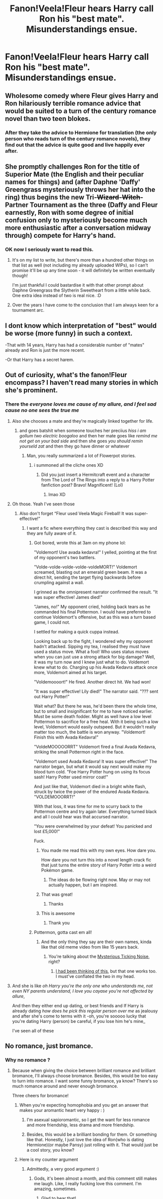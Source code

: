 #+TITLE: Fanon!Veela!Fleur hears Harry call Ron his "best mate". Misunderstandings ensue.

* Fanon!Veela!Fleur hears Harry call Ron his "best mate". Misunderstandings ensue.
:PROPERTIES:
:Author: Yuriy116
:Score: 297
:DateUnix: 1612116619.0
:DateShort: 2021-Jan-31
:FlairText: Prompt
:END:

** Wholesome comedy where Fleur gives Harry and Ron hilariously terrible romance advice that would be suited to a turn of the century romance novel than two teen blokes.
:PROPERTIES:
:Author: Bleepbloopbotz2
:Score: 268
:DateUnix: 1612118155.0
:DateShort: 2021-Jan-31
:END:

*** After they take the advice to Hermione for translation (the only person who reads turn of the century romance novels), they find out that the advice is quite good and live happily ever after.
:PROPERTIES:
:Author: Aardwarkthe2nd
:Score: 164
:DateUnix: 1612120289.0
:DateShort: 2021-Jan-31
:END:


** She promptly challenges Ron for the title of Superior Mate (the English and their peculiar names for things) and (after Daphne 'Daffy' Greengrass mysteriously throws her hat into the ring) thus begins the new Tri-+Wizard+-+Witch+-Partner Tournament as the three (Daffy and Fleur earnestly, Ron with some degree of initial confusion only to mysteriously become much more enthusiastic after a conversation midway through) compete for Harry's hand.
:PROPERTIES:
:Author: Avalon1632
:Score: 208
:DateUnix: 1612120653.0
:DateShort: 2021-Jan-31
:END:

*** OK now I seriously want to read this.
:PROPERTIES:
:Author: Iamblichos
:Score: 70
:DateUnix: 1612130113.0
:DateShort: 2021-Feb-01
:END:

**** It's on my list to write, but there's more than a hundred other things on that list as well (not including my already uploaded WIPs), so I can't promise it'll be up any time soon - it will definitely be written eventually though!

I'm just thankful I could bastardise it with that other prompt about Daphne Greengrass the Slytherin Sweetheart from a little while back. One extra idea instead of two is real nice. :D
:PROPERTIES:
:Author: Avalon1632
:Score: 46
:DateUnix: 1612136108.0
:DateShort: 2021-Feb-01
:END:


**** Over the years I have come to the conclusion that I am always keen for a tournament arc.
:PROPERTIES:
:Author: logosloki
:Score: 13
:DateUnix: 1612151844.0
:DateShort: 2021-Feb-01
:END:


** I dont know which interpretation of "best" would be worse (more funny) in such a context.

-That with 14 years, Harry has had a considerable number of "mates" already and Ron is just the more recent.

-Or that Harry has a secret harem.
:PROPERTIES:
:Author: ErinTesden
:Score: 40
:DateUnix: 1612154644.0
:DateShort: 2021-Feb-01
:END:


** Out of curiosity, what's the fanon!Fleur encompass? I haven't read many stories in which she's prominent.
:PROPERTIES:
:Author: RandomStuff3829
:Score: 67
:DateUnix: 1612116917.0
:DateShort: 2021-Jan-31
:END:

*** There the /everyone loves me cause of my allure, and I feel sad cause no one sees the true me/
:PROPERTIES:
:Author: _-Perses-_
:Score: 146
:DateUnix: 1612117494.0
:DateShort: 2021-Jan-31
:END:

**** Also she chooses a mate and they're magically linked together for life.
:PROPERTIES:
:Author: nousernameslef
:Score: 94
:DateUnix: 1612123414.0
:DateShort: 2021-Jan-31
:END:

***** and goes batshit when someone touches her preciius /hiss i am gollum two electric boogaloo/ and then her mate goes like /remind me not get on your bad side/ and then she goes /you should remin yourseld zat/ and then they go have dinner or whatever
:PROPERTIES:
:Author: _-Perses-_
:Score: 19
:DateUnix: 1612171690.0
:DateShort: 2021-Feb-01
:END:

****** Man, you really summarized a lot of Flowerpot stories.
:PROPERTIES:
:Author: FerusGrim
:Score: 6
:DateUnix: 1612192447.0
:DateShort: 2021-Feb-01
:END:

******* i summoned all the cliche ones XD
:PROPERTIES:
:Author: _-Perses-_
:Score: 7
:DateUnix: 1612193840.0
:DateShort: 2021-Feb-01
:END:

******** Did you just insert a Hermitcraft event and a character from The Lord of The Rings into a reply to a Harry Potter fanfiction post? Bravo! Magnificent! (Lol)
:PROPERTIES:
:Author: Is_Fantastic
:Score: 3
:DateUnix: 1612666451.0
:DateShort: 2021-Feb-07
:END:

********* lmao XD
:PROPERTIES:
:Author: _-Perses-_
:Score: 1
:DateUnix: 1612682549.0
:DateShort: 2021-Feb-07
:END:


**** Oh those. Yeah I've seen those
:PROPERTIES:
:Author: RandomStuff3829
:Score: 35
:DateUnix: 1612118001.0
:DateShort: 2021-Jan-31
:END:

***** Also don't forget “Fleur used Veela Magic Fireball! It was super-effective!”
:PROPERTIES:
:Author: howAboutNextWeek
:Score: 50
:DateUnix: 1612131578.0
:DateShort: 2021-Feb-01
:END:

****** I want a fic where everything they cast is described this way and they are fully aware of it.
:PROPERTIES:
:Author: ShredofInsanity
:Score: 42
:DateUnix: 1612133752.0
:DateShort: 2021-Feb-01
:END:

******* Got bored, wrote this at 3am on my phone lol:

"Voldemort! Use avada kedavra!" I yelled, pointing at the first of my opponent's two battlers.

"Volde-volde-volde-volde-voldeMORT!" Voldemort screamed, blasting out an emerald green beam. It was a direct hit, sending the target flying backwards before crumpling against a wall.

I grinned as the omnipresent narrator confirmed the result. "It was super effective! James died!"

"James, no!" My opponent cried, holding back tears as he commanded his final Pottermon. I would have preferred to continue Voldemort's offensive, but as this was a turn based game, I could not.

I settled for making a quick cuppa instead.

Looking back up to the fight, I wondered why my opponent hadn't attacked. Sipping my tea, I realised they must have used a status move. What a fool! Who uses status moves when you can just use a strong attack for big damage? Well, it was my turn now and I knew just what to do. Voldemort knew what to do. Charging up his Avada Kedavra attack once more, Voldemort aimed at his target.

"Voldemoooort!" He fired. Another direct hit. We had won!

"It was super effective! Lily died!" The narrator said. "??? sent out Harry Potter!"

Wait what? But there he was, he'd been there the whole time, but to small and insignificant for me to have noticed earlier. Must be some death fodder. Might as well have a low level Pottermon to sacrifice for a free heal. With it being such a low level, Voldemort would easily outspeed. But it wouldn't really matter too much, the battle is won anyway. "Voldemort! Finish this with Avada Kedavra!"

"VoldeMOOOOORRT" Voldemort fired a final Avada Kedavra, striking the small Pottermon right in the face.

"Voldemort used Avada Kedavra! It was super effective!" The narrator began, but what it would say next would make my blood turn cold. "Foe Harry Potter hung on using its focus sash! Harry Potter used mirror coat!"

And just like that, Voldemort died in a bright white flash, struck by twice the power of the endured Avada Kedavra. "VOLDEMOOORRT!"

With that loss, it was time for me to scurry back to the Pottermon centre and try again later. Everything turned black and all I could hear was that accursed narrator.

"You were overwhelmed by your defeat! You panicked and lost £5,000!"

Fuck.
:PROPERTIES:
:Author: Arellan
:Score: 80
:DateUnix: 1612149741.0
:DateShort: 2021-Feb-01
:END:

******** You made me read this with my own eyes. How dare you.

How dare you not turn this into a novel length crack fic that just turns the entire story of Harry Potter into a weird Pokémon game.
:PROPERTIES:
:Author: mikekearn
:Score: 23
:DateUnix: 1612161871.0
:DateShort: 2021-Feb-01
:END:

********* The ideas do be flowing right now. May or may not actually happen, but I am inspired.
:PROPERTIES:
:Author: Arellan
:Score: 6
:DateUnix: 1612187323.0
:DateShort: 2021-Feb-01
:END:


******** That was great!
:PROPERTIES:
:Author: aRandomLurker1421
:Score: 9
:DateUnix: 1612153658.0
:DateShort: 2021-Feb-01
:END:

********* Thanks
:PROPERTIES:
:Author: Arellan
:Score: 1
:DateUnix: 1612218118.0
:DateShort: 2021-Feb-02
:END:


******** This is awesome
:PROPERTIES:
:Author: PercyPotter17
:Score: 7
:DateUnix: 1612153803.0
:DateShort: 2021-Feb-01
:END:

********* Thank you
:PROPERTIES:
:Author: Arellan
:Score: 1
:DateUnix: 1612218124.0
:DateShort: 2021-Feb-02
:END:


******* Pottermon, gotta cast em all!
:PROPERTIES:
:Author: SuperBigMac
:Score: 25
:DateUnix: 1612138103.0
:DateShort: 2021-Feb-01
:END:

******** And the only thing they say are their own names, kinda like that old meme video from like 15 years back.
:PROPERTIES:
:Author: ApteryxAustralis
:Score: 15
:DateUnix: 1612143645.0
:DateShort: 2021-Feb-01
:END:

********* You're talking about the [[https://www.youtube.com/watch?v=Tx1XIm6q4r4][Mysterious Ticking Noise]], right?
:PROPERTIES:
:Author: CiceroTheCat
:Score: 5
:DateUnix: 1612163442.0
:DateShort: 2021-Feb-01
:END:

********** [[https://youtu.be/BY6mpaVEaTg][I had been thinking of this]], but that one works too. I must've conflated the two in my head.
:PROPERTIES:
:Author: ApteryxAustralis
:Score: 3
:DateUnix: 1612165076.0
:DateShort: 2021-Feb-01
:END:


**** And she is like /oh Harry you're the only one who understands me, not even NY parents understand, I love you cayase you're not affected by allure/,

And then they either end up dating, or best friends and If Harry is already dating /how does he pick this regular person over me/ as jealousy and after she's come to terms with it -oh, you're sooooo lucky that you're dating Harry (person) be careful, if you lose him he's mine_

I've seen all of these
:PROPERTIES:
:Author: _-Perses-_
:Score: 9
:DateUnix: 1612163684.0
:DateShort: 2021-Feb-01
:END:


** No romance, just bromance.
:PROPERTIES:
:Author: cest_la_via
:Score: 42
:DateUnix: 1612126789.0
:DateShort: 2021-Feb-01
:END:

*** Why no romance ?
:PROPERTIES:
:Score: 20
:DateUnix: 1612128069.0
:DateShort: 2021-Feb-01
:END:

**** Because when giving the choice between brilliant romance and brilliant bromance, I'll always choose bromance. Besides, this would be too easy to turn into romance. I want some funny bromance, ya know? There's so much romance around and never enough bromance.

Three cheers for bromance!
:PROPERTIES:
:Author: cest_la_via
:Score: 85
:DateUnix: 1612128886.0
:DateShort: 2021-Feb-01
:END:

***** When you're expecting homophobia and you get an answer that makes your aromantic heart very happy : )
:PROPERTIES:
:Author: ohboyaknightoftime
:Score: 60
:DateUnix: 1612130051.0
:DateShort: 2021-Feb-01
:END:

****** I'm asexual sapioromantic, so I get the want for less romance and more friendship, less drama and more friendship.
:PROPERTIES:
:Author: cest_la_via
:Score: 29
:DateUnix: 1612133196.0
:DateShort: 2021-Feb-01
:END:


****** Besides, this would be a brilliant bonding for them. Or something like that. Honestly, I just love the idea of Ron(who is dating Hermione)(or maybe Pansy) just rolling with it. That would just be a cool story, you know?
:PROPERTIES:
:Author: cest_la_via
:Score: 1
:DateUnix: 1613607161.0
:DateShort: 2021-Feb-18
:END:


***** Here is my counter argument

[[https://64.media.tumblr.com/ecd877327d910ca71b808c373e11ab4e/170876db9c6685f5-d6/s1280x1920/eb3474316e475ec37e5500f99c0fc4acc76cb393.jpg]]
:PROPERTIES:
:Author: Bleepbloopbotz2
:Score: 26
:DateUnix: 1612129441.0
:DateShort: 2021-Feb-01
:END:

****** Admittedly, a very good argument :)
:PROPERTIES:
:Author: Just_a_Lurker2
:Score: 17
:DateUnix: 1612133247.0
:DateShort: 2021-Feb-01
:END:

******* Gods, it's been almost a month, and this comment still makes me laugh. Like, I really fucking love this comment. I'm amazing, sometimes.
:PROPERTIES:
:Author: cest_la_via
:Score: 2
:DateUnix: 1614196041.0
:DateShort: 2021-Feb-24
:END:

******** Glad to hear that!
:PROPERTIES:
:Author: Just_a_Lurker2
:Score: 1
:DateUnix: 1614200482.0
:DateShort: 2021-Feb-25
:END:

********* Did you know this is the second highest voted comment I've made? Right after something about Cerberus and Hades being fanon!Snap - something I still can't understand. How is it that I can be educational and accurate about a bunch of history shit, and yet that is highest rating? Reddit is weird. People are weird. Life is weird. I'm weird. Everything is weird.
:PROPERTIES:
:Author: cest_la_via
:Score: 1
:DateUnix: 1614203801.0
:DateShort: 2021-Feb-25
:END:

********** I agree that everything is weird:)
:PROPERTIES:
:Author: Just_a_Lurker2
:Score: 1
:DateUnix: 1614241601.0
:DateShort: 2021-Feb-25
:END:


**** Oh my god! I love your username.
:PROPERTIES:
:Author: cest_la_via
:Score: 1
:DateUnix: 1613607183.0
:DateShort: 2021-Feb-18
:END:


** It'd be even more hilarious if the misunderstandings resulted in Harry and Ron coming out to each other and actually getting together.
:PROPERTIES:
:Author: BoopingBurrito
:Score: 74
:DateUnix: 1612121732.0
:DateShort: 2021-Jan-31
:END:

*** as a harry/ron shipper, would love to see this
:PROPERTIES:
:Author: thequeenoffandomhell
:Score: 18
:DateUnix: 1612141567.0
:DateShort: 2021-Feb-01
:END:

**** YES YES YES YES
:PROPERTIES:
:Author: Horse-person-
:Score: 5
:DateUnix: 1612154587.0
:DateShort: 2021-Feb-01
:END:


*** YES I want to read this now!
:PROPERTIES:
:Author: 4sleeveraincoat
:Score: 6
:DateUnix: 1612149481.0
:DateShort: 2021-Feb-01
:END:


** Remindme!1month
:PROPERTIES:
:Author: i_am_a_Lieser
:Score: 7
:DateUnix: 1612123040.0
:DateShort: 2021-Jan-31
:END:


** hahaha
:PROPERTIES:
:Author: Sirconnorcon
:Score: 1
:DateUnix: 1612158100.0
:DateShort: 2021-Feb-01
:END:


** Remindme!1month
:PROPERTIES:
:Author: hufflepuffatyourcall
:Score: 1
:DateUnix: 1612235804.0
:DateShort: 2021-Feb-02
:END:


** Remindme!1month
:PROPERTIES:
:Author: LadyLachesis
:Score: 3
:DateUnix: 1612130164.0
:DateShort: 2021-Feb-01
:END:

*** I will be messaging you in 1 month on [[http://www.wolframalpha.com/input/?i=2021-02-28%2021:56:04%20UTC%20To%20Local%20Time][*2021-02-28 21:56:04 UTC*]] to remind you of [[https://np.reddit.com/r/HPfanfiction/comments/l9i0fj/fanonveelafleur_hears_harry_call_ron_his_best/gliwws3/?context=3][*this link*]]

[[https://np.reddit.com/message/compose/?to=RemindMeBot&subject=Reminder&message=%5Bhttps%3A%2F%2Fwww.reddit.com%2Fr%2FHPfanfiction%2Fcomments%2Fl9i0fj%2Ffanonveelafleur_hears_harry_call_ron_his_best%2Fgliwws3%2F%5D%0A%0ARemindMe%21%202021-02-28%2021%3A56%3A04%20UTC][*9 OTHERS CLICKED THIS LINK*]] to send a PM to also be reminded and to reduce spam.

^{Parent commenter can} [[https://np.reddit.com/message/compose/?to=RemindMeBot&subject=Delete%20Comment&message=Delete%21%20l9i0fj][^{delete this message to hide from others.}]]

--------------

[[https://np.reddit.com/r/RemindMeBot/comments/e1bko7/remindmebot_info_v21/][^{Info}]]

[[https://np.reddit.com/message/compose/?to=RemindMeBot&subject=Reminder&message=%5BLink%20or%20message%20inside%20square%20brackets%5D%0A%0ARemindMe%21%20Time%20period%20here][^{Custom}]]
[[https://np.reddit.com/message/compose/?to=RemindMeBot&subject=List%20Of%20Reminders&message=MyReminders%21][^{Your Reminders}]]
[[https://np.reddit.com/message/compose/?to=Watchful1&subject=RemindMeBot%20Feedback][^{Feedback}]]
:PROPERTIES:
:Author: RemindMeBot
:Score: 1
:DateUnix: 1612130226.0
:DateShort: 2021-Feb-01
:END:


** Remindme! 2 weeks
:PROPERTIES:
:Author: harrypotterfan10
:Score: 0
:DateUnix: 1612144488.0
:DateShort: 2021-Feb-01
:END:
